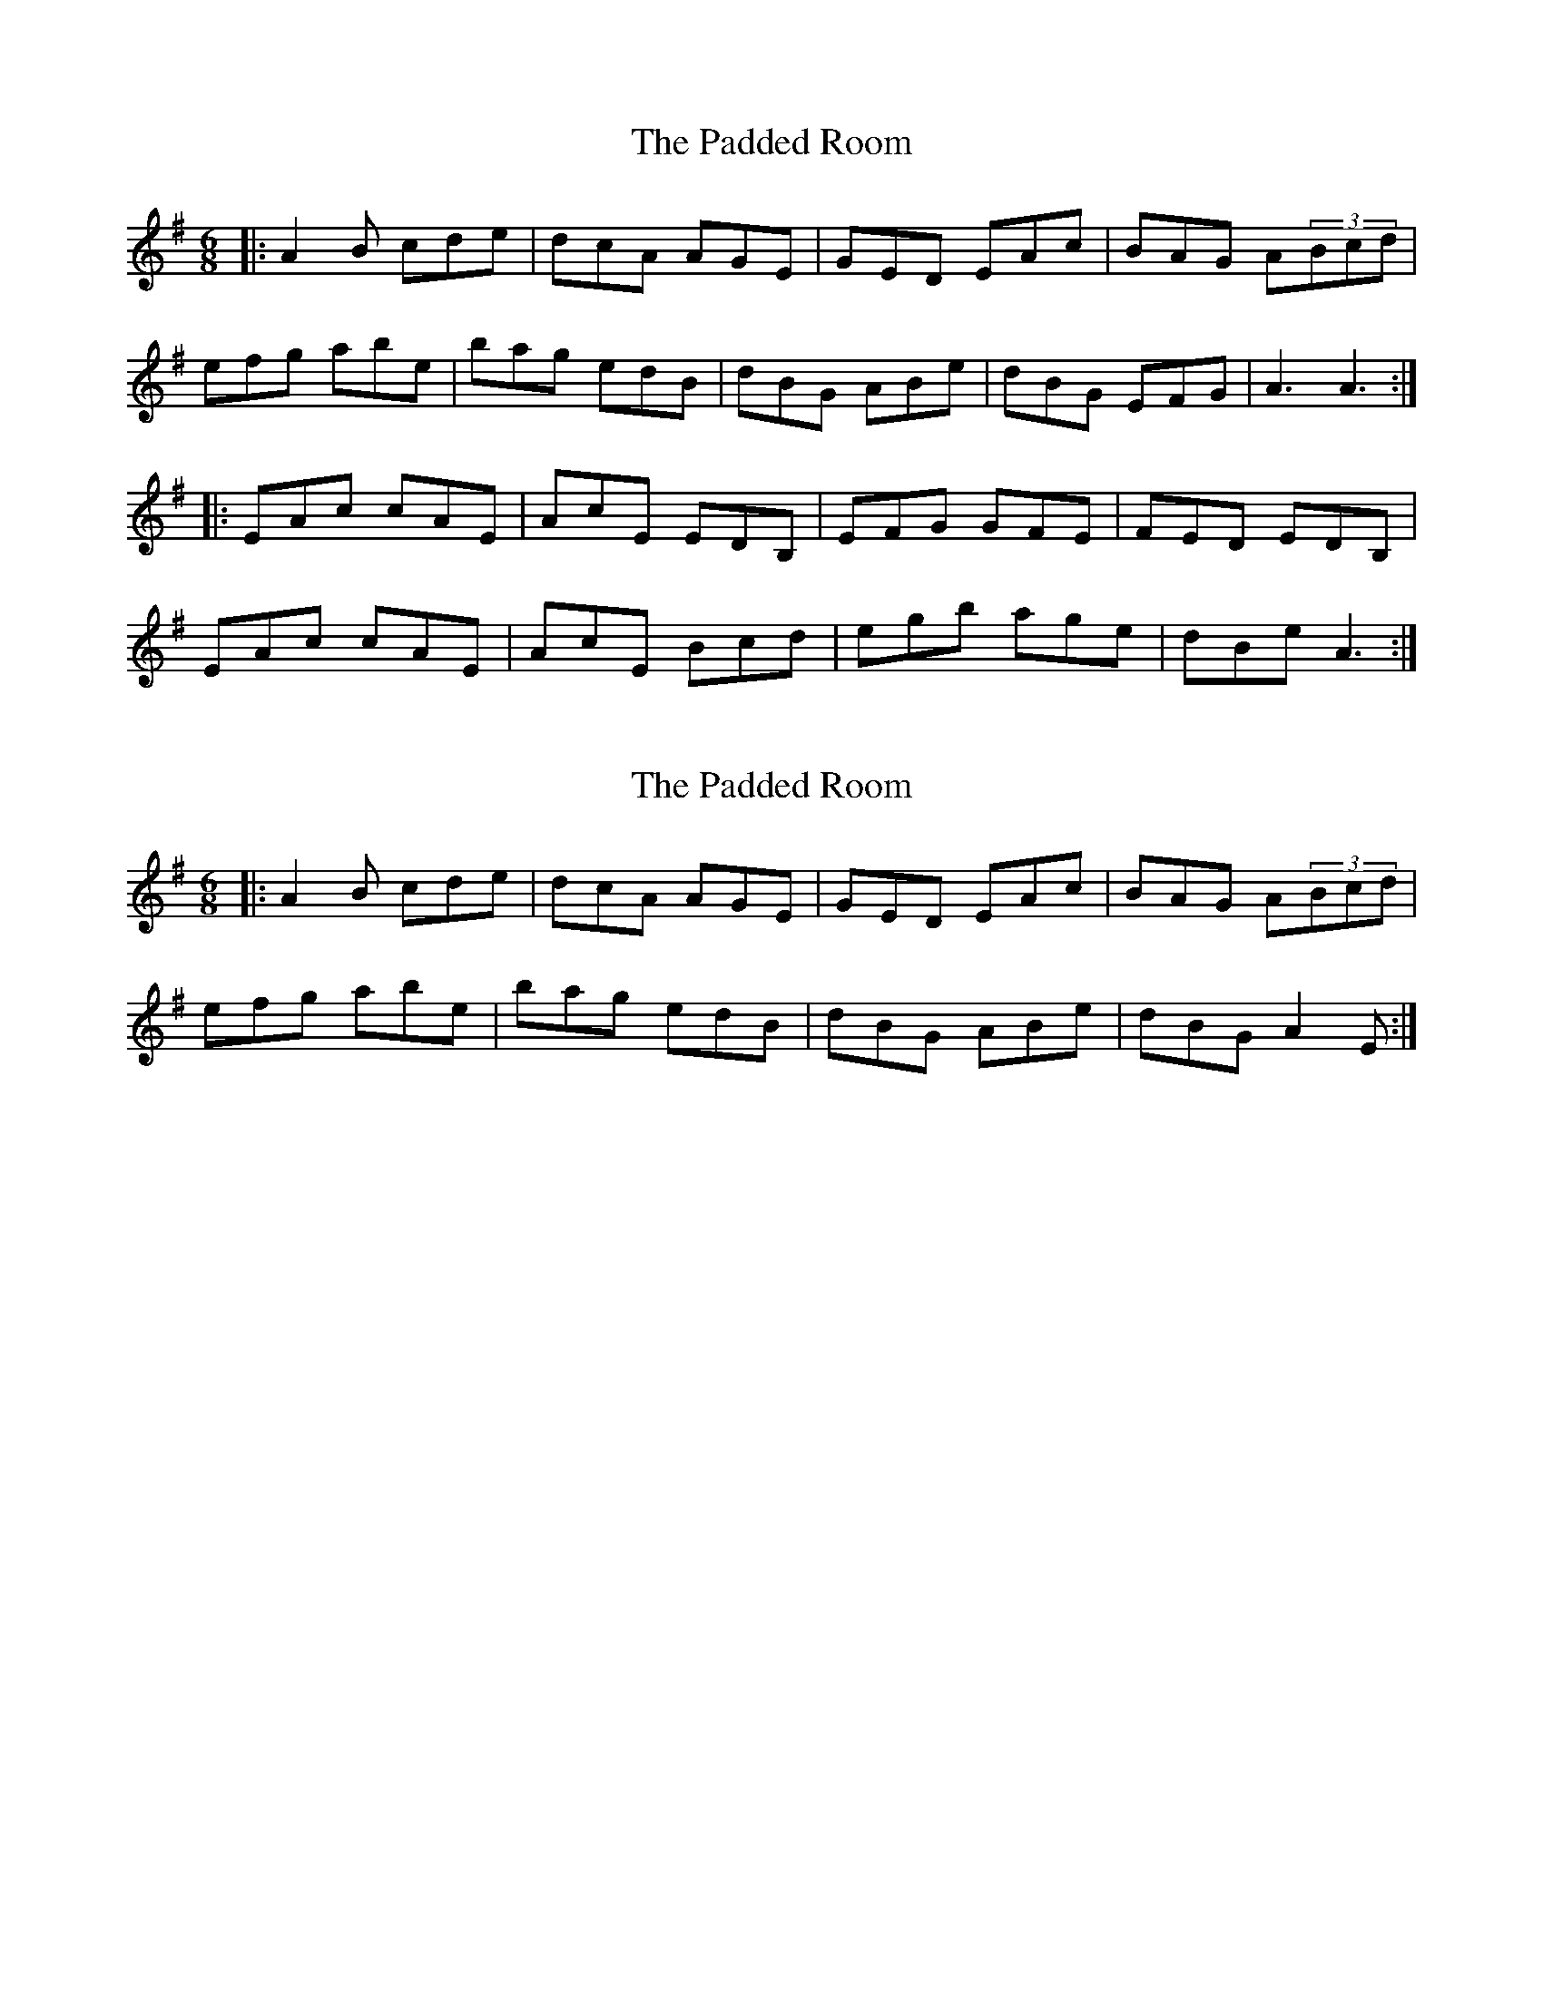 X: 1
T: Padded Room, The
Z: mohsen
S: https://thesession.org/tunes/9375#setting9375
R: jig
M: 6/8
L: 1/8
K: Emin
|:A2B cde | dcA AGE | GED EAc | BAG A(3Bcd |
efg abe | bag edB | dBG ABe | dBG EFG| A3 A3:|
|:EAc cAE | AcE EDB, | EFG GFE | FED EDB, |
EAc cAE | AcE Bcd | egb age | dBe A3 :|
X: 2
T: Padded Room, The
Z: JosephC
S: https://thesession.org/tunes/9375#setting19990
R: jig
M: 6/8
L: 1/8
K: Emin
|:A2B cde | dcA AGE | GED EAc | BAG A(3Bcd |efg abe | bag edB | dBG ABe | dBG A2E :|
